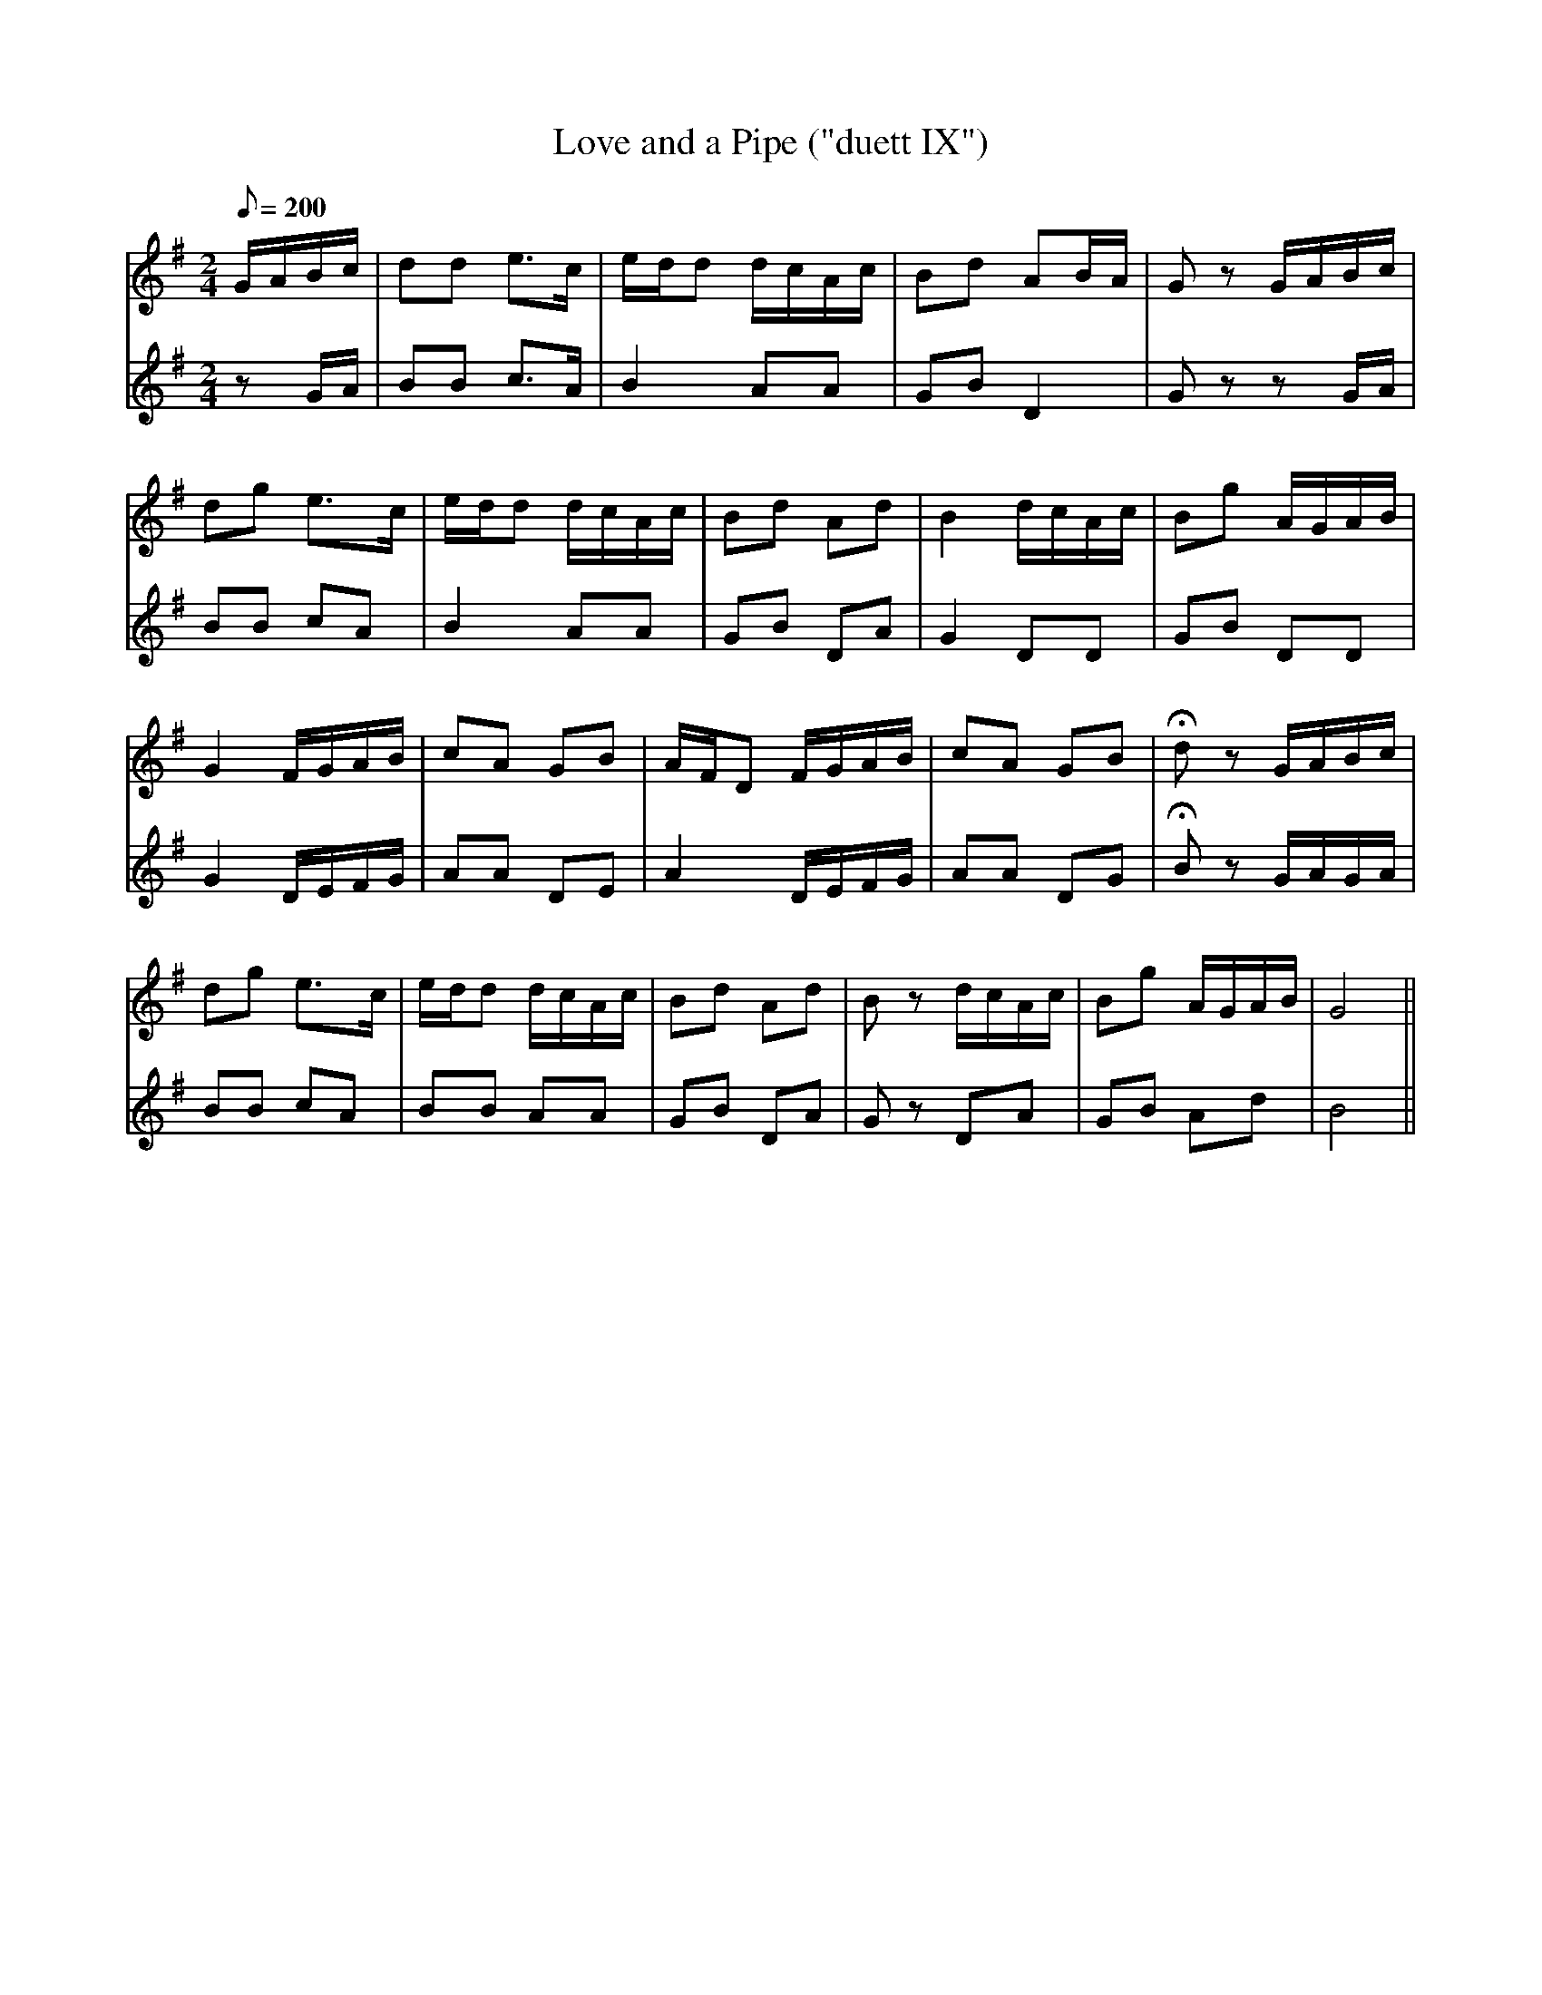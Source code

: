 X:184
T: Love and a Pipe ("duett IX")
N: O'Farrell's Pocket Companion v.2 (Sky ed. p.93-4)
M: 2/4
L: 1/8
R: march
Q: 200
V: 1 %%MIDI program 1 73 volume=70 % flute
V: 2 %%MIDI program 1 40 % fiddle
K: G
[V:1] G/A/B/c/|dd e>c |e/d/d d/c/A/c/|Bd AB/A/| Gz G/A/B/c/|
[V:2] z   G/A/|BB c>A |B2    AA      |GB D2   | Gz z   G/A/|
%
[V:1] dg e>c |e/d/d d/c/A/c/ |Bd Ad |B2 d/c/A/c/ |Bg A/G/A/B/|
[V:2] BB cA  |B2    AA       |GB DA |G2 DD       |GB DD      |
%
[V:1] G2 F/G/A/B/ | cA GB | A/F/D F/G/A/B/|cA GB |Hdz G/A/B/c/|
[V:2] G2 D/E/F/G/ | AA DE | A2    D/E/F/G/|AA DG |HBz G/A/G/A/|
%
[V:1] dg e>c |e/d/d d/c/A/c/ |Bd Ad |Bz d/c/A/c/ |Bg A/G/A/B/| G4||
[V:2] BB cA  |BB    AA       |GB DA |Gz DA       |GB Ad      | B4||
